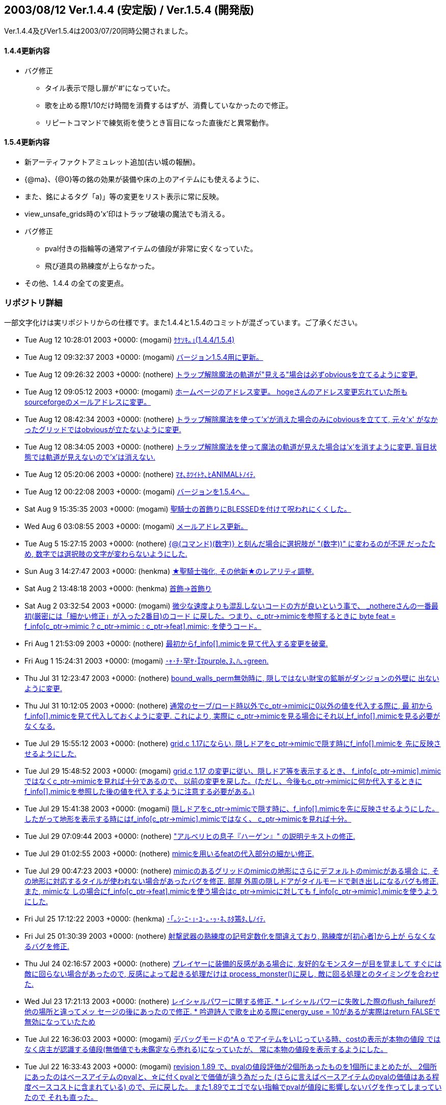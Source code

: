 :lang: ja
:doctype: article

## 2003/08/12 Ver.1.4.4 (安定版) / Ver.1.5.4 (開発版)

Ver.1.4.4及びVer1.5.4は2003/07/20同時公開されました。

#### 1.4.4更新内容

* バグ修正
** タイル表示で隠し扉が'#'になっていた。
** 歌を止める際1/10だけ時間を消費するはずが、消費していなかったので修正。
** リピートコマンドで練気術を使うとき盲目になった直後だと異常動作。

#### 1.5.4更新内容

* 新アーティファクトアミュレット追加(古い城の報酬)。
* {@ma}、{@0}等の銘の効果が装備や床の上のアイテムにも使えるように、
* また、銘によるタグ「a)」等の変更をリスト表示に常に反映。
* view_unsafe_grids時の'x'印はトラップ破壊の魔法でも消える。
* バグ修正
** pval付きの指輪等の通常アイテムの値段が非常に安くなっていた。
** 飛び道具の熟練度が上らなかった。
* その他、1.4.4 の全ての変更点。

### リポジトリ詳細

一部文字化けは実リポジトリからの仕様です。また1.4.4と1.5.4のコミットが混ざっています。ご了承ください。

* Tue Aug 12 10:28:01 2003 +0000: (mogami) link:https://osdn.net/projects/hengband/scm/git/hengband/commits/94098e42ddc6e8c0aeefc85eeb8caf687c1303ea[ｹｹｿｷ｡｣(1.4.4/1.5.4)]
* Tue Aug 12 09:32:37 2003 +0000: (mogami) link:https://osdn.net/projects/hengband/scm/git/hengband/commits/f3b93023692d55c79cd52ac75fd67534a2e76da5[バージョン1.5.4用に更新。]
* Tue Aug 12 09:26:32 2003 +0000: (nothere) link:https://osdn.net/projects/hengband/scm/git/hengband/commits/35d0281fd75fc2ab145940750c534b05f8ff4f17[トラップ解除魔法の軌道が"見える"場合は必ずobviousを立てるように変更.]
* Tue Aug 12 09:05:12 2003 +0000: (mogami) link:https://osdn.net/projects/hengband/scm/git/hengband/commits/531ab6140bab7f607b5255c3d5fc2dc569faf07b[ホームページのアドレス変更。 hogeさんのアドレス変更忘れていた所もsourceforgeのメールアドレスに変更。]
* Tue Aug 12 08:42:34 2003 +0000: (nothere) link:https://osdn.net/projects/hengband/scm/git/hengband/commits/c9dd2bdb0b8449de584c1a8df06482e0a0d29f1f[トラップ解除魔法を使って'x'が消えた場合のみにobviousを立てて, 元々'x' がなかったグリッドではobviousが立たないように変更.]
* Tue Aug 12 08:34:05 2003 +0000: (nothere) link:https://osdn.net/projects/hengband/scm/git/hengband/commits/009dca4db62f2c46c5d4d59d2dec2e7455f4eb8b[トラップ解除魔法を使って魔法の軌道が見えた場合は'x'を消すように変更. 盲目状態では軌道が見えないので'x'は消えない.]
* Tue Aug 12 05:20:06 2003 +0000: (nothere) link:https://osdn.net/projects/hengband/scm/git/hengband/commits/69bf66f2592ef39d4377bbc2a7ded1850a9a9130[ﾏｵ､ﾎﾂｲﾄｹ､ﾋANIMALﾄﾉｲﾃ.]
* Tue Aug 12 00:22:08 2003 +0000: (mogami) link:https://osdn.net/projects/hengband/scm/git/hengband/commits/5335ad94d150ac1b6d2a52048b0bbb357017780f[バージョンを1.5.4へ。]
* Sat Aug 9 15:35:35 2003 +0000: (mogami) link:https://osdn.net/projects/hengband/scm/git/hengband/commits/8913b3f5adb1a4b06f4576831bb1fe17261ef43c[聖騎士の首飾りにBLESSEDを付けて呪われにくくした。]
* Wed Aug 6 03:08:55 2003 +0000: (mogami) link:https://osdn.net/projects/hengband/scm/git/hengband/commits/89bd2eeb45f0c5f519c9cfb11048b6901540b896[メールアドレス更新。]
* Tue Aug 5 15:27:15 2003 +0000: (nothere) link:https://osdn.net/projects/hengband/scm/git/hengband/commits/a06a995f567f4f64a8b4f919f825320a703db68a[{@(コマンド)(数字)} と刻んだ場合に選択肢が "(数字))" に変わるのが不評 だったため, 数字では選択肢の文字が変わらないようにした.]
* Sun Aug 3 14:27:47 2003 +0000: (henkma) link:https://osdn.net/projects/hengband/scm/git/hengband/commits/a8579cd6cbdd9139647e486104a07241fae1fadd[★聖騎士強化, その他新★のレアリティ調整.]
* Sat Aug 2 13:48:18 2003 +0000: (henkma) link:https://osdn.net/projects/hengband/scm/git/hengband/commits/8a7ccb0fedcd7452eb98084e456565d59acc14d4[首飾→首飾り]
* Sat Aug 2 03:32:54 2003 +0000: (mogami) link:https://osdn.net/projects/hengband/scm/git/hengband/commits/2297e8f6f984ce1701bc3f9187887d1f62fa333d[微少な速度よりも混乱しないコードの方が良いという事で、 _nothereさんの一番最初(厳密には「細かい修正」が入った2番目)のコード に戻した。つまり、c_ptr->mimicを参照するときに byte feat = f_info[c_ptr->mimic ? c_ptr->mimic : c_ptr->feat\].mimic; を使うコード。]
* Fri Aug 1 21:53:09 2003 +0000: (nothere) link:https://osdn.net/projects/hengband/scm/git/hengband/commits/6d6d15dda26b686f4d69c4f2ca973eb5c7bcbfe7[最初からf_info[\].mimicを見て代入する変更を破棄.]
* Fri Aug 1 15:24:31 2003 +0000: (mogami) link:https://osdn.net/projects/hengband/scm/git/hengband/commits/7b1ba960c08ac00d59fbf3251fb316ad33406a61[･ｬ･ﾁ･罕ﾔ･ﾏpurple､ﾇ､ﾊ､ｯgreen.]
* Thu Jul 31 12:23:47 2003 +0000: (nothere) link:https://osdn.net/projects/hengband/scm/git/hengband/commits/110557ace89baee4288a274365f73516e85a5c4d[bound_walls_perm無効時に, 隠しではない財宝の鉱脈がダンジョンの外壁に 出ないように変更.]
* Thu Jul 31 10:12:05 2003 +0000: (nothere) link:https://osdn.net/projects/hengband/scm/git/hengband/commits/f7c700a3b9077064571045b921e969a22c550577[通常のセーブ/ロード時以外でc_ptr->mimicに0以外の値を代入する際に, 最 初からf_info[\].mimicを見て代入しておくように変更. これにより, 実際に c_ptr->mimicを見る場合にそれ以上f_info[\].mimicを見る必要がなくなる.]
* Tue Jul 29 15:55:12 2003 +0000: (nothere) link:https://osdn.net/projects/hengband/scm/git/hengband/commits/3eed5c18313c113dedf6acfcfe0bd894a7571da6[grid.c 1.17にならい, 隠しドアをc_ptr->mimicで隠す時にf_info[\].mimicを 先に反映させるようにした.]
* Tue Jul 29 15:48:52 2003 +0000: (mogami) link:https://osdn.net/projects/hengband/scm/git/hengband/commits/b3487d6604680d17036736eb4a597562ffc3e4e0[grid.c 1.17 の変更に従い、隠しドア等を表示するとき、 f_info[c_ptr->mimic\].mimicではなくc_ptr->mimicを見れば十分であるので、 以前の変更を戻した。(ただし、今後もc_ptr->mimicに何か代入するときに f_info[\].mimicを参照した後の値を代入するように注意する必要がある。)]
* Tue Jul 29 15:41:38 2003 +0000: (mogami) link:https://osdn.net/projects/hengband/scm/git/hengband/commits/9d1b5b4747db1f071691742373418a4714999115[隠しドアをc_ptr->mimicで隠す時に、f_info[\].mimicを先に反映させるようにした。 したがって地形を表示する時にはf_info[c_ptr->mimic\].mimicではなく、 c_ptr->mimicを見れば十分。]
* Tue Jul 29 07:09:44 2003 +0000: (nothere) link:https://osdn.net/projects/hengband/scm/git/hengband/commits/ade818bac231561f5d2cf5691012ab429a3d2c45["アルベリヒの息子『ハーゲン』" の説明テキストの修正.]
* Tue Jul 29 01:02:55 2003 +0000: (nothere) link:https://osdn.net/projects/hengband/scm/git/hengband/commits/d7f9e6b5cef000c53bb5fcf8a9a889cb15f18468[mimicを用いるfeatの代入部分の細かい修正.]
* Tue Jul 29 00:47:23 2003 +0000: (nothere) link:https://osdn.net/projects/hengband/scm/git/hengband/commits/06228c2d0c0186b193580913fa93b24bf7945b52[mimicのあるグリッドのmimicの地形にさらにデフォルトのmimicがある場合 に, その地形に対応するタイルが使われない場合があったバグを修正. 部屋 外周の隠しドアがタイルモードで剥き出しになるバグも修正. また, mimicな しの場合にf_info[c_ptr->feat\].mimicを使う場合はc_ptr->mimicに対しても f_info[c_ptr->mimic\].mimicを使うようにした.]
* Fri Jul 25 17:12:22 2003 +0000: (henkma) link:https://osdn.net/projects/hengband/scm/git/hengband/commits/bf74f758b98a5f1408700807b346627f923f07fd[･｢｡ｼ･ﾆ･｣･ﾕ･｡･ｯ･ﾈ､ﾎﾀ篶ﾀ､ﾉｲﾃ.]
* Fri Jul 25 01:30:39 2003 +0000: (nothere) link:https://osdn.net/projects/hengband/scm/git/hengband/commits/0b13c2ca9a413cabe0bfe4ba38337735cd36d34a[射撃武器の熟練度の記号定数化を間違えており, 熟練度が[初心者\]から上が らなくなるバグを修正.]
* Thu Jul 24 02:16:57 2003 +0000: (nothere) link:https://osdn.net/projects/hengband/scm/git/hengband/commits/8e20dd2c1d5569b1893e4357e2fd362464cf3a16[プレイヤーに装備的反感がある場合に, 友好的なモンスターが目を覚まして すぐには敵に回らない場合があったので, 反感によって起きる処理だけは process_monster()に戻し, 敵に回る処理とのタイミングを合わせた.]
* Wed Jul 23 17:21:13 2003 +0000: (nothere) link:https://osdn.net/projects/hengband/scm/git/hengband/commits/7e8a60405c78f7f8bc938aa1e0dc6208dda57c46[レイシャルパワーに関する修正. * レイシャルパワーに失敗した際のflush_failureが他の場所と違ってメッ   セージの後にあったので修正. * 吟遊詩人で歌を止める際にenergy_use = 10があるが実際はreturn FALSEで   無効になっていたため, 歌や一時停止中の歌を止めた場合は本当に10だけ   エナジーを使うように修正.]
* Tue Jul 22 16:36:03 2003 +0000: (mogami) link:https://osdn.net/projects/hengband/scm/git/hengband/commits/8d37cfbebaad3b0d9e159410e2758c345eedccb8[デバッグモードの^A o でアイテムをいじっている時、costの表示が本物の値段 ではなく店主が認識する値段(無価値でも未鑑定なら売れる)になっていたが、 常に本物の値段を表示するようにした。]
* Tue Jul 22 16:33:43 2003 +0000: (mogami) link:https://osdn.net/projects/hengband/scm/git/hengband/commits/c27b45c863dd07816a675869427b850dca63ffb3[revision 1.89 で、pvalの値段評価が2個所あったものを1個所にまとめたが、 2個所にあったのはベースアイテムのpvalと、☆に付くpvalとで価値が違う為だった (さらに言えばベースアイテムのpvalの価値はある程度ベースコストに含まれている) ので、元に戻した。 また1.89でエゴでない指輪でpvalが値段に影響しないバグを作ってしまっていたので それも直った。]
* Tue Jul 22 14:10:12 2003 +0000: (henkma) link:https://osdn.net/projects/hengband/scm/git/hengband/commits/ed6d3f92004dd268b4774e703d73cb012db8292f[C-q時のクエスト達成リスト、英語の方のレイアウト修正。]
* Mon Jul 21 21:09:57 2003 +0000: (henkma) link:https://osdn.net/projects/hengband/scm/git/hengband/commits/0e33967be74662b766ab21a8bff523387adf18e3[4つの新アーティファクト導入. 古い城の報酬に.]
* Sun Jul 20 23:45:42 2003 +0000: (nothere) link:https://osdn.net/projects/hengband/scm/git/hengband/commits/afc4a98bcd620628d31fe837badfa5b99371d7f8[タグ銘機能に関する変更. * 装備品にも{@(コマンド)(タグ)}や{@(数字)}によるアイテム選択を使える   ようにした. 先頭のラベルの変更も追従する. * 先頭のラベルの変更が数字のタグの場合でも反映されるようにした. * {@(コマンド)(タグ)}や{@(数字)}によるアイテム選択をeasy_floor使用時   の床上の積み重なったアイテムにも使用できるようにした.]


